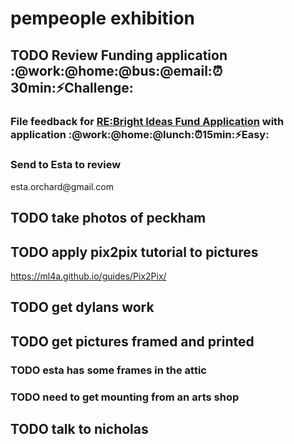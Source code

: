 
* pempeople exhibition

** TODO Review Funding application  :@work:@home:@bus:@email:⏰30min:⚡Challenge:

*** File feedback for  [[mu4e:msgid:VI1PR05MB1805BD03A9D22DECF1E2B6D7BCEA0@VI1PR05MB1805.eurprd05.prod.outlook.com][RE:Bright Ideas Fund Application]] with application :@work:@home:@lunch:⏰15min:⚡Easy:

*** Send to Esta to review
esta.orchard@gmail.com
** TODO take photos of peckham

** TODO apply pix2pix tutorial to pictures
https://ml4a.github.io/guides/Pix2Pix/
** TODO get dylans work
** TODO  get pictures framed and printed

*** TODO esta has some frames in the attic

*** TODO need to get mounting from an arts shop



** TODO talk to nicholas
